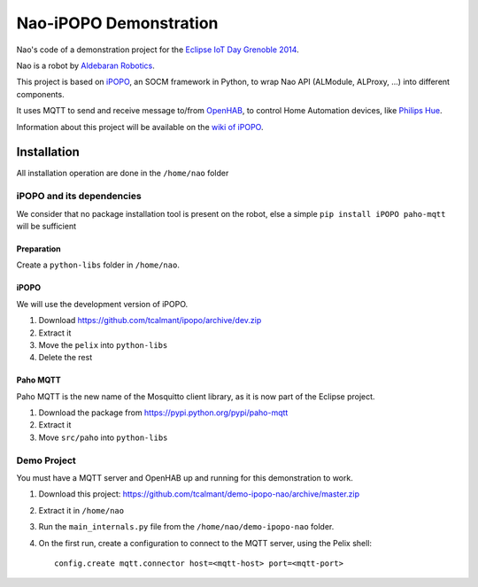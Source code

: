 Nao-iPOPO Demonstration
#######################

Nao's code of a demonstration project for the
`Eclipse IoT Day Grenoble 2014 <https://wiki.eclipse.org/Eclipse_IoT_Day_Grenoble_2014>`_.

Nao is a robot by `Aldebaran Robotics <http://www.aldebaran-robotics.com/>`_.

This project is based on `iPOPO <https://ipopo.coderxpress.net>`_, an SOCM
framework in Python, to wrap Nao API (ALModule, ALProxy, ...) into different
components. 

It uses MQTT to send and receive message to/from
`OpenHAB <http://www.openhab.org/>`_, to control Home Automation devices, like
`Philips Hue <http://www.meethue.com/>`_.

Information about this project will be available on the
`wiki of iPOPO <https://ipopo.coderxpress.net/wiki/doku.php?id=contrib:eclipse_iot_2014>`_.


Installation
************

All installation operation are done in the ``/home/nao`` folder

iPOPO and its dependencies
==========================

We consider that no package installation tool is present on the robot, else a
simple ``pip install iPOPO paho-mqtt`` will be sufficient

Preparation
-----------

Create a ``python-libs`` folder in ``/home/nao``.

iPOPO
-----

We will use the development version of iPOPO.

#. Download https://github.com/tcalmant/ipopo/archive/dev.zip
#. Extract it
#. Move the ``pelix`` into ``python-libs``
#. Delete the rest

Paho MQTT
---------

Paho MQTT is the new name of the Mosquitto client library, as it is now part
of the Eclipse project.

#. Download the package from https://pypi.python.org/pypi/paho-mqtt
#. Extract it
#. Move ``src/paho`` into ``python-libs``


Demo Project
============

You must have a MQTT server and OpenHAB up and running for this demonstration
to work.

#. Download this project:
   https://github.com/tcalmant/demo-ipopo-nao/archive/master.zip
#. Extract it in ``/home/nao``
#. Run the ``main_internals.py`` file from the ``/home/nao/demo-ipopo-nao``
   folder.
#. On the first run, create a configuration to connect to the MQTT server, using
   the Pelix shell: ::
   
     config.create mqtt.connector host=<mqtt-host> port=<mqtt-port>
